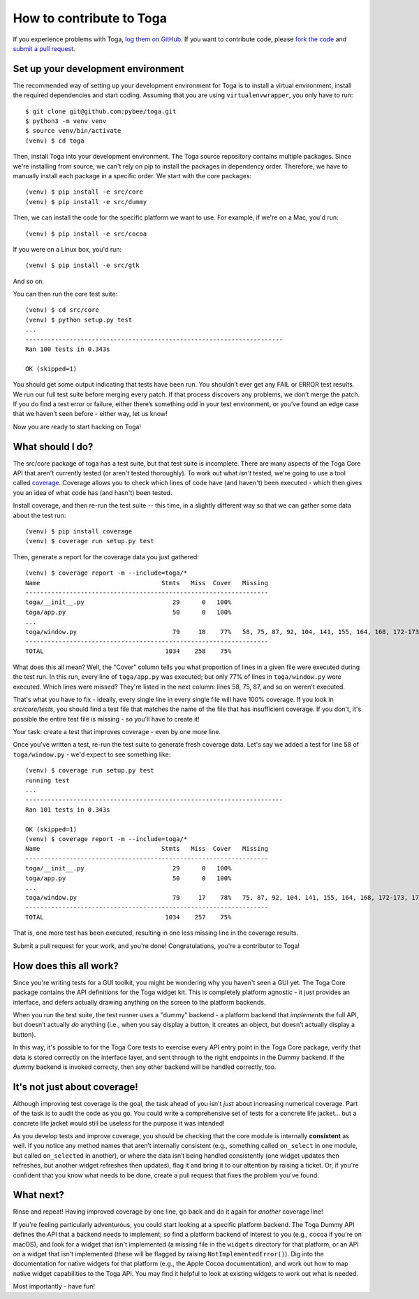 .. _contribute:

=========================
How to contribute to Toga
=========================


If you experience problems with Toga, `log them on GitHub`_. If you want to contribute code, please `fork the code`_ and `submit a pull request`_.

.. _log them on Github: https://github.com/pybee/toga/issues
.. _fork the code: https://github.com/pybee/toga
.. _submit a pull request: https://github.com/pybee/toga/pulls


Set up your development environment
===================================

The recommended way of setting up your development environment for Toga
is to install a virtual environment, install the required dependencies and
start coding. Assuming that you are using ``virtualenvwrapper``, you only have
to run::

    $ git clone git@github.com:pybee/toga.git
    $ python3 -m venv venv
    $ source venv/bin/activate
    (venv) $ cd toga

Then, install Toga into your development environment. The Toga source repository
contains multiple packages. Since we're installing from source, we can't rely
on pip to install the packages in dependency order. Therefore, we have to manually
install each package in a specific order. We start with the core packages::

    (venv) $ pip install -e src/core
    (venv) $ pip install -e src/dummy

Then, we can install the code for the specific platform we want to use. For example,
if we're on a Mac, you'd run::

    (venv) $ pip install -e src/cocoa

If you were on a Linux box, you'd run::

    (venv) $ pip install -e src/gtk

And so on.

You can then run the core test suite::

    (venv) $ cd src/core
    (venv) $ python setup.py test
    ...
    ----------------------------------------------------------------------
    Ran 100 tests in 0.343s

    OK (skipped=1)

You should get some output indicating that tests have been run. You shouldn’t
ever get any FAIL or ERROR test results. We run our full test suite before
merging every patch. If that process discovers any problems, we don’t merge
the patch. If you do find a test error or failure, either there’s something
odd in your test environment, or you’ve found an edge case that we haven’t
seen before - either way, let us know!

Now you are ready to start hacking on Toga!

What should I do?
=================

The src/core package of toga has a test suite, but that test suite is
incomplete. There are many aspects of the Toga Core API that aren't currently
tested (or aren't tested thoroughly). To work out what *isn't* tested, we're
going to use a tool called `coverage
<http://coverage.readthedocs.io/en/coverage-4.4.1/>`__. Coverage allows you to
check which lines of code have (and haven't) been executed - which then gives
you an idea of what code has (and hasn't) been tested.

Install coverage, and then re-run the test suite -- this time, in a slightly
different way so that we can gather some data about the test run::

    (venv) $ pip install coverage
    (venv) $ coverage run setup.py test

Then, generate a report for the coverage data you just gathered::

    (venv) $ coverage report -m --include=toga/*
    Name                                 Stmts   Miss  Cover   Missing
    ------------------------------------------------------------------
    toga/__init__.py                        29      0   100%
    toga/app.py                             50      0   100%
    ...
    toga/window.py                          79     18    77%   58, 75, 87, 92, 104, 141, 155, 164, 168, 172-173, 176, 192, 204, 216, 228, 243, 257
    ------------------------------------------------------------------
    TOTAL                                 1034    258    75%

What does this all mean? Well, the "Cover" column tells you what proportion of lines in a given file were executed during the test run. In this run, every line of ``toga/app.py`` was executed; but only 77% of lines in ``toga/window.py`` were executed. Which lines were missed? They're listed in the next column: lines 58, 75, 87, and so on weren't executed.

That's what you have to fix - ideally, every single line in every single file will have 100% coverage. If you look in `src/core/tests`, you should find a test file that matches the name of the file that has insufficient coverage. If you don't, it's possible the entire test file is missing - so you'll have to create it!

Your task: create a test that improves coverage - even by one more line.

Once you've written a test, re-run the test suite to generate fresh coverage data. Let's say we added a test for line 58 of ``toga/window.py`` - we'd expect to see something like::

    (venv) $ coverage run setup.py test
    running test
    ...
    ----------------------------------------------------------------------
    Ran 101 tests in 0.343s

    OK (skipped=1)
    (venv) $ coverage report -m --include=toga/*
    Name                                 Stmts   Miss  Cover   Missing
    ------------------------------------------------------------------
    toga/__init__.py                        29      0   100%
    toga/app.py                             50      0   100%
    ...
    toga/window.py                          79     17    78%   75, 87, 92, 104, 141, 155, 164, 168, 172-173, 176, 192, 204, 216, 228, 243, 257
    ------------------------------------------------------------------
    TOTAL                                 1034    257    75%

That is, one more test has been executed, resulting in one less missing line in the coverage results.

Submit a pull request for your work, and you're done! Congratulations, you're
a contributor to Toga!

How does this all work?
=======================

Since you're writing tests for a GUI toolkit, you might be wondering why you
haven't seen a GUI yet. The Toga Core package contains the API definitions for
the Toga widget kit. This is completely platform agnostic - it just provides
an interface, and defers actually drawing anything on the screen to the
platform backends.

When you run the test suite, the test runner uses a "dummy" backend - a
platform backend that *implements* the full API, but doesn’t actually *do*
anything (i.e., when you say display a button, it creates an object, but
doesn’t actually display a button).

In this way, it's possible to for the Toga Core tests to exercise every API
entry point in the Toga Core package, verify that data is stored correctly on
the interface layer, and sent through to the right endpoints in the Dummy
backend. If the *dummy* backend is invoked correcty, then any other backend
will be handled correctly, too.

It's not just about coverage!
=============================

Although improving test coverage is the goal, the task ahead of you isn't *just* about increasing numerical coverage. Part of the task is to audit the code as you go. You could write a comprehensive set of tests for a concrete life jacket... but a concrete life jacket would still be useless for the purpose it was intended!

As you develop tests and improve coverage, you should be checking that the
core module is internally **consistent** as well. If you notice any method
names that aren’t internally consistent (e.g., something called ``on_select``
in one module, but called ``on_selected`` in another), or where the data isn’t
being handled consistently (one widget updates then refreshes, but another
widget refreshes then updates), flag it and bring it to our attention by
raising a ticket. Or, if you're confident that you know what needs to be done,
create a pull request that fixes the problem you've found.

What next?
==========

Rinse and repeat! Having improved coverage by one line, go back and do it
again for *another* coverage line!

If you're feeling particularly adventurous, you could start looking at a
specific platform backend. The Toga Dummy API defines the API that a backend
needs to implement; so find a platform backend of interest to you (e.g., cocoa
if you're on macOS), and look for a widget that isn't implemented (a missing
file in the ``widgets`` directory for that platform, or an API *on* a widget
that isn't implemented (these will be flagged by raising
``NotImplementedError()``). Dig into the documentation for native widgets for
that platform (e.g., the Apple Cocoa documentation), and work out how to map
native widget capabilities to the Toga API. You may find it helpful to look at
existing widgets to work out what is needed.

Most importantly - have fun!
